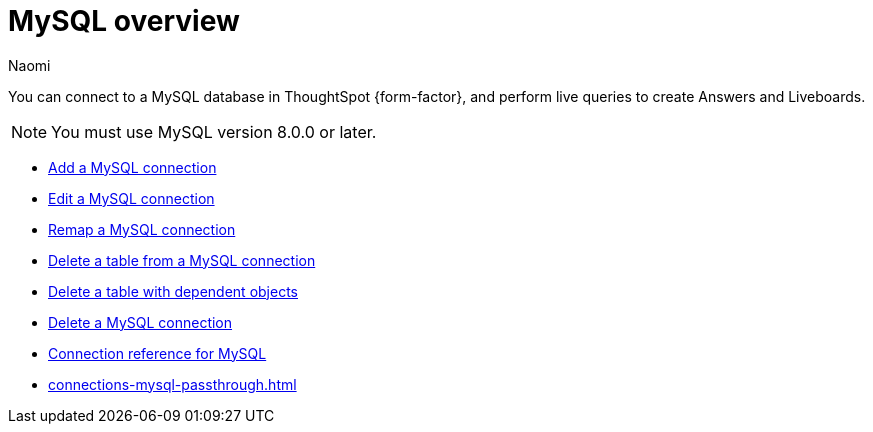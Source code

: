 = {connection} overview
:last_updated: 4/19/2023
:linkattrs:
:author: Naomi
:page-layout: default-cloud
:page-aliases:
:experimental:
:connection: MySQL
:description: You can connect to a MySQL database in ThoughtSpot Cloud, and perform live queries to create Answers and Liveboards.



You can connect to a {connection} database in ThoughtSpot {form-factor}, and perform live queries to create Answers and Liveboards.

NOTE: You must use MySQL version 8.0.0 or later.

* xref:connections-mysql-add.adoc[Add a {connection} connection]
* xref:connections-mysql-edit.adoc[Edit a {connection} connection]
* xref:connections-mysql-remap.adoc[Remap a {connection} connection]
* xref:connections-mysql-delete-table.adoc[Delete a table from a {connection} connection]
* xref:connections-mysql-delete-table-dependencies.adoc[Delete a table with dependent objects]
* xref:connections-mysql-delete.adoc[Delete a {connection} connection]
* xref:connections-mysql-reference.adoc[Connection reference for {connection}]
* xref:connections-mysql-passthrough.adoc[]